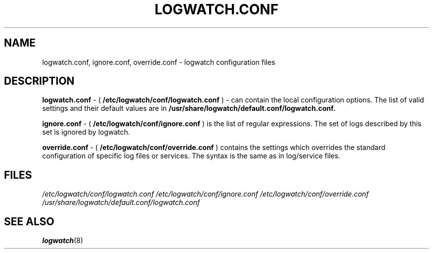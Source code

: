 .\" Written by Ivana Varekova <varekova@redhat.com>.
.TH LOGWATCH.CONF 5 2010-02-10 "GNU" "Linux Programmer's Manual"
.SH NAME
logwatch.conf, ignore.conf, override.conf - logwatch configuration files
.SH DESCRIPTION

.BR logwatch.conf
- (
.BR /etc/logwatch/conf/logwatch.conf
)
- can contain the local configuration options.
The list of valid settings and their default values are in
.BR /usr/share/logwatch/default.conf/logwatch.conf.

.BR ignore.conf
- (
.BR /etc/logwatch/conf/ignore.conf
)
is the list of regular expressions.
The set of logs described by this set is ignored by logwatch.

.BR override.conf
- (
.BR /etc/logwatch/conf/override.conf
)
contains the settings which overrides the standard configuration
of specific log files or services. The syntax is the same as in
log/service files.

.SH FILES
.I /etc/logwatch/conf/logwatch.conf
.I /etc/logwatch/conf/ignore.conf
.I /etc/logwatch/conf/override.conf
.I /usr/share/logwatch/default.conf/logwatch.conf

.SH "SEE ALSO"
.BR logwatch (8)
